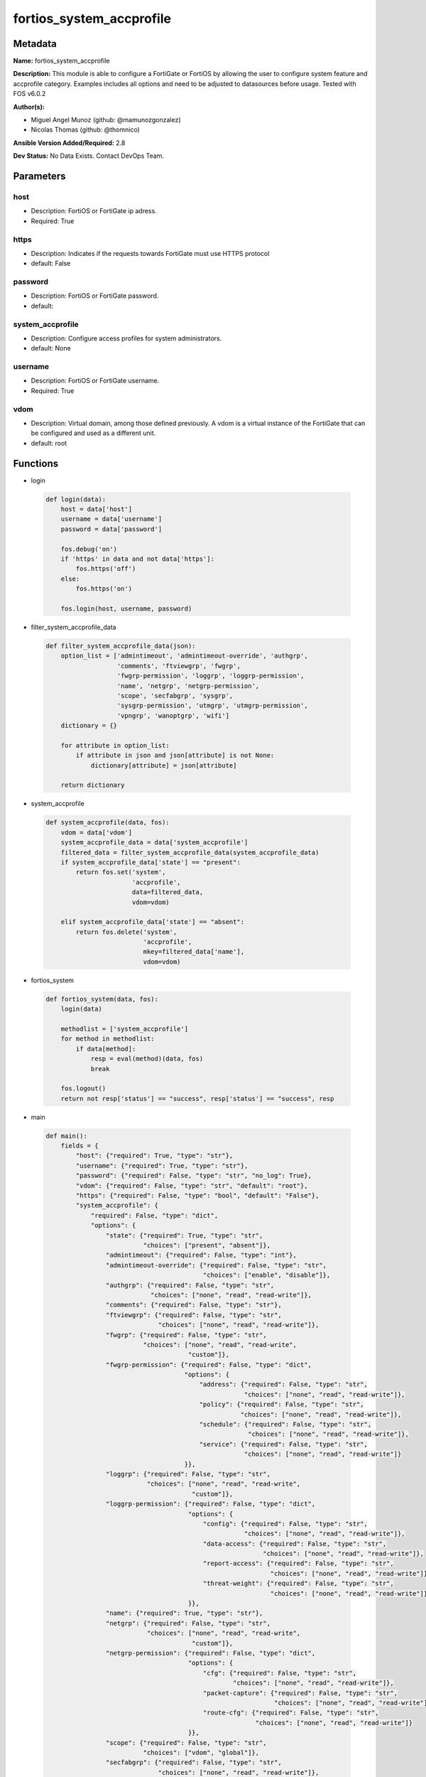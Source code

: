 =========================
fortios_system_accprofile
=========================


Metadata
--------




**Name:** fortios_system_accprofile

**Description:** This module is able to configure a FortiGate or FortiOS by allowing the user to configure system feature and accprofile category. Examples includes all options and need to be adjusted to datasources before usage. Tested with FOS v6.0.2


**Author(s):** 

- Miguel Angel Munoz (github: @mamunozgonzalez)

- Nicolas Thomas (github: @thomnico)



**Ansible Version Added/Required:** 2.8

**Dev Status:** No Data Exists. Contact DevOps Team.

Parameters
----------

host
++++

- Description: FortiOS or FortiGate ip adress.

  

- Required: True

https
+++++

- Description: Indicates if the requests towards FortiGate must use HTTPS protocol

  

- default: False

password
++++++++

- Description: FortiOS or FortiGate password.

  

- default: 

system_accprofile
+++++++++++++++++

- Description: Configure access profiles for system administrators.

  

- default: None

username
++++++++

- Description: FortiOS or FortiGate username.

  

- Required: True

vdom
++++

- Description: Virtual domain, among those defined previously. A vdom is a virtual instance of the FortiGate that can be configured and used as a different unit.

  

- default: root




Functions
---------




- login

 .. code-block:: python

    def login(data):
        host = data['host']
        username = data['username']
        password = data['password']
    
        fos.debug('on')
        if 'https' in data and not data['https']:
            fos.https('off')
        else:
            fos.https('on')
    
        fos.login(host, username, password)
    
    

- filter_system_accprofile_data

 .. code-block:: python

    def filter_system_accprofile_data(json):
        option_list = ['admintimeout', 'admintimeout-override', 'authgrp',
                       'comments', 'ftviewgrp', 'fwgrp',
                       'fwgrp-permission', 'loggrp', 'loggrp-permission',
                       'name', 'netgrp', 'netgrp-permission',
                       'scope', 'secfabgrp', 'sysgrp',
                       'sysgrp-permission', 'utmgrp', 'utmgrp-permission',
                       'vpngrp', 'wanoptgrp', 'wifi']
        dictionary = {}
    
        for attribute in option_list:
            if attribute in json and json[attribute] is not None:
                dictionary[attribute] = json[attribute]
    
        return dictionary
    
    

- system_accprofile

 .. code-block:: python

    def system_accprofile(data, fos):
        vdom = data['vdom']
        system_accprofile_data = data['system_accprofile']
        filtered_data = filter_system_accprofile_data(system_accprofile_data)
        if system_accprofile_data['state'] == "present":
            return fos.set('system',
                           'accprofile',
                           data=filtered_data,
                           vdom=vdom)
    
        elif system_accprofile_data['state'] == "absent":
            return fos.delete('system',
                              'accprofile',
                              mkey=filtered_data['name'],
                              vdom=vdom)
    
    

- fortios_system

 .. code-block:: python

    def fortios_system(data, fos):
        login(data)
    
        methodlist = ['system_accprofile']
        for method in methodlist:
            if data[method]:
                resp = eval(method)(data, fos)
                break
    
        fos.logout()
        return not resp['status'] == "success", resp['status'] == "success", resp
    
    

- main

 .. code-block:: python

    def main():
        fields = {
            "host": {"required": True, "type": "str"},
            "username": {"required": True, "type": "str"},
            "password": {"required": False, "type": "str", "no_log": True},
            "vdom": {"required": False, "type": "str", "default": "root"},
            "https": {"required": False, "type": "bool", "default": "False"},
            "system_accprofile": {
                "required": False, "type": "dict",
                "options": {
                    "state": {"required": True, "type": "str",
                              "choices": ["present", "absent"]},
                    "admintimeout": {"required": False, "type": "int"},
                    "admintimeout-override": {"required": False, "type": "str",
                                              "choices": ["enable", "disable"]},
                    "authgrp": {"required": False, "type": "str",
                                "choices": ["none", "read", "read-write"]},
                    "comments": {"required": False, "type": "str"},
                    "ftviewgrp": {"required": False, "type": "str",
                                  "choices": ["none", "read", "read-write"]},
                    "fwgrp": {"required": False, "type": "str",
                              "choices": ["none", "read", "read-write",
                                          "custom"]},
                    "fwgrp-permission": {"required": False, "type": "dict",
                                         "options": {
                                             "address": {"required": False, "type": "str",
                                                         "choices": ["none", "read", "read-write"]},
                                             "policy": {"required": False, "type": "str",
                                                        "choices": ["none", "read", "read-write"]},
                                             "schedule": {"required": False, "type": "str",
                                                          "choices": ["none", "read", "read-write"]},
                                             "service": {"required": False, "type": "str",
                                                         "choices": ["none", "read", "read-write"]}
                                         }},
                    "loggrp": {"required": False, "type": "str",
                               "choices": ["none", "read", "read-write",
                                           "custom"]},
                    "loggrp-permission": {"required": False, "type": "dict",
                                          "options": {
                                              "config": {"required": False, "type": "str",
                                                         "choices": ["none", "read", "read-write"]},
                                              "data-access": {"required": False, "type": "str",
                                                              "choices": ["none", "read", "read-write"]},
                                              "report-access": {"required": False, "type": "str",
                                                                "choices": ["none", "read", "read-write"]},
                                              "threat-weight": {"required": False, "type": "str",
                                                                "choices": ["none", "read", "read-write"]}
                                          }},
                    "name": {"required": True, "type": "str"},
                    "netgrp": {"required": False, "type": "str",
                               "choices": ["none", "read", "read-write",
                                           "custom"]},
                    "netgrp-permission": {"required": False, "type": "dict",
                                          "options": {
                                              "cfg": {"required": False, "type": "str",
                                                      "choices": ["none", "read", "read-write"]},
                                              "packet-capture": {"required": False, "type": "str",
                                                                 "choices": ["none", "read", "read-write"]},
                                              "route-cfg": {"required": False, "type": "str",
                                                            "choices": ["none", "read", "read-write"]}
                                          }},
                    "scope": {"required": False, "type": "str",
                              "choices": ["vdom", "global"]},
                    "secfabgrp": {"required": False, "type": "str",
                                  "choices": ["none", "read", "read-write"]},
                    "sysgrp": {"required": False, "type": "str",
                               "choices": ["none", "read", "read-write",
                                           "custom"]},
                    "sysgrp-permission": {"required": False, "type": "dict",
                                          "options": {
                                              "admin": {"required": False, "type": "str",
                                                        "choices": ["none", "read", "read-write"]},
                                              "cfg": {"required": False, "type": "str",
                                                      "choices": ["none", "read", "read-write"]},
                                              "mnt": {"required": False, "type": "str",
                                                      "choices": ["none", "read", "read-write"]},
                                              "upd": {"required": False, "type": "str",
                                                      "choices": ["none", "read", "read-write"]}
                                          }},
                    "utmgrp": {"required": False, "type": "str",
                               "choices": ["none", "read", "read-write",
                                           "custom"]},
                    "utmgrp-permission": {"required": False, "type": "dict",
                                          "options": {
                                              "antivirus": {"required": False, "type": "str",
                                                            "choices": ["none", "read", "read-write"]},
                                              "application-control": {"required": False, "type": "str",
                                                                      "choices": ["none", "read", "read-write"]},
                                              "data-loss-prevention": {"required": False, "type": "str",
                                                                       "choices": ["none", "read", "read-write"]},
                                              "dnsfilter": {"required": False, "type": "str",
                                                            "choices": ["none", "read", "read-write"]},
                                              "endpoint-control": {"required": False, "type": "str",
                                                                   "choices": ["none", "read", "read-write"]},
                                              "icap": {"required": False, "type": "str",
                                                       "choices": ["none", "read", "read-write"]},
                                              "ips": {"required": False, "type": "str",
                                                      "choices": ["none", "read", "read-write"]},
                                              "spamfilter": {"required": False, "type": "str",
                                                             "choices": ["none", "read", "read-write"]},
                                              "voip": {"required": False, "type": "str",
                                                       "choices": ["none", "read", "read-write"]},
                                              "waf": {"required": False, "type": "str",
                                                      "choices": ["none", "read", "read-write"]},
                                              "webfilter": {"required": False, "type": "str",
                                                            "choices": ["none", "read", "read-write"]}
                                          }},
                    "vpngrp": {"required": False, "type": "str",
                               "choices": ["none", "read", "read-write"]},
                    "wanoptgrp": {"required": False, "type": "str",
                                  "choices": ["none", "read", "read-write"]},
                    "wifi": {"required": False, "type": "str",
                             "choices": ["none", "read", "read-write"]}
    
                }
            }
        }
    
        module = AnsibleModule(argument_spec=fields,
                               supports_check_mode=False)
        try:
            from fortiosapi import FortiOSAPI
        except ImportError:
            module.fail_json(msg="fortiosapi module is required")
    
        global fos
        fos = FortiOSAPI()
    
        is_error, has_changed, result = fortios_system(module.params, fos)
    
        if not is_error:
            module.exit_json(changed=has_changed, meta=result)
        else:
            module.fail_json(msg="Error in repo", meta=result)
    
    



Module Source Code
------------------

.. code-block:: python

    #!/usr/bin/python
    from __future__ import (absolute_import, division, print_function)
    # Copyright 2018 Fortinet, Inc.
    #
    # This program is free software: you can redistribute it and/or modify
    # it under the terms of the GNU General Public License as published by
    # the Free Software Foundation, either version 3 of the License, or
    # (at your option) any later version.
    #
    # This program is distributed in the hope that it will be useful,
    # but WITHOUT ANY WARRANTY; without even the implied warranty of
    # MERCHANTABILITY or FITNESS FOR A PARTICULAR PURPOSE.  See the
    # GNU General Public License for more details.
    #
    # You should have received a copy of the GNU General Public License
    # along with this program.  If not, see <https://www.gnu.org/licenses/>.
    #
    # the lib use python logging can get it if the following is set in your
    # Ansible config.
    
    __metaclass__ = type
    
    ANSIBLE_METADATA = {'status': ['preview'],
                        'supported_by': 'community',
                        'metadata_version': '1.1'}
    
    DOCUMENTATION = '''
    ---
    module: fortios_system_accprofile
    short_description: Configure access profiles for system administrators.
    description:
        - This module is able to configure a FortiGate or FortiOS by
          allowing the user to configure system feature and accprofile category.
          Examples includes all options and need to be adjusted to datasources before usage.
          Tested with FOS v6.0.2
    version_added: "2.8"
    author:
        - Miguel Angel Munoz (@mamunozgonzalez)
        - Nicolas Thomas (@thomnico)
    notes:
        - Requires fortiosapi library developed by Fortinet
        - Run as a local_action in your playbook
    requirements:
        - fortiosapi>=0.9.8
    options:
        host:
           description:
                - FortiOS or FortiGate ip adress.
           required: true
        username:
            description:
                - FortiOS or FortiGate username.
            required: true
        password:
            description:
                - FortiOS or FortiGate password.
            default: ""
        vdom:
            description:
                - Virtual domain, among those defined previously. A vdom is a
                  virtual instance of the FortiGate that can be configured and
                  used as a different unit.
            default: root
        https:
            description:
                - Indicates if the requests towards FortiGate must use HTTPS
                  protocol
            type: bool
            default: false
        system_accprofile:
            description:
                - Configure access profiles for system administrators.
            default: null
            suboptions:
                state:
                    description:
                        - Indicates whether to create or remove the object
                    choices:
                        - present
                        - absent
                admintimeout:
                    description:
                        - Administrator timeout for this access profile (0 - 480 min, default = 10, 0 means never timeout).
                admintimeout-override:
                    description:
                        - Enable/disable overriding the global administrator idle timeout.
                    choices:
                        - enable
                        - disable
                authgrp:
                    description:
                        - Administrator access to Users and Devices.
                    choices:
                        - none
                        - read
                        - read-write
                comments:
                    description:
                        - Comment.
                ftviewgrp:
                    description:
                        - FortiView.
                    choices:
                        - none
                        - read
                        - read-write
                fwgrp:
                    description:
                        - Administrator access to the Firewall configuration.
                    choices:
                        - none
                        - read
                        - read-write
                        - custom
                fwgrp-permission:
                    description:
                        - Custom firewall permission.
                    suboptions:
                        address:
                            description:
                                - Address Configuration.
                            choices:
                                - none
                                - read
                                - read-write
                        policy:
                            description:
                                - Policy Configuration.
                            choices:
                                - none
                                - read
                                - read-write
                        schedule:
                            description:
                                - Schedule Configuration.
                            choices:
                                - none
                                - read
                                - read-write
                        service:
                            description:
                                - Service Configuration.
                            choices:
                                - none
                                - read
                                - read-write
                loggrp:
                    description:
                        - Administrator access to Logging and Reporting including viewing log messages.
                    choices:
                        - none
                        - read
                        - read-write
                        - custom
                loggrp-permission:
                    description:
                        - Custom Log & Report permission.
                    suboptions:
                        config:
                            description:
                                - Log & Report configuration.
                            choices:
                                - none
                                - read
                                - read-write
                        data-access:
                            description:
                                - Log & Report Data Access.
                            choices:
                                - none
                                - read
                                - read-write
                        report-access:
                            description:
                                - Log & Report Report Access.
                            choices:
                                - none
                                - read
                                - read-write
                        threat-weight:
                            description:
                                - Log & Report Threat Weight.
                            choices:
                                - none
                                - read
                                - read-write
                name:
                    description:
                        - Profile name.
                    required: true
                netgrp:
                    description:
                        - Network Configuration.
                    choices:
                        - none
                        - read
                        - read-write
                        - custom
                netgrp-permission:
                    description:
                        - Custom network permission.
                    suboptions:
                        cfg:
                            description:
                                - Network Configuration.
                            choices:
                                - none
                                - read
                                - read-write
                        packet-capture:
                            description:
                                - Packet Capture Configuration.
                            choices:
                                - none
                                - read
                                - read-write
                        route-cfg:
                            description:
                                - Router Configuration.
                            choices:
                                - none
                                - read
                                - read-write
                scope:
                    description:
                        - "Scope of admin access: global or specific VDOM(s)."
                    choices:
                        - vdom
                        - global
                secfabgrp:
                    description:
                        - Security Fabric.
                    choices:
                        - none
                        - read
                        - read-write
                sysgrp:
                    description:
                        - System Configuration.
                    choices:
                        - none
                        - read
                        - read-write
                        - custom
                sysgrp-permission:
                    description:
                        - Custom system permission.
                    suboptions:
                        admin:
                            description:
                                - Administrator Users.
                            choices:
                                - none
                                - read
                                - read-write
                        cfg:
                            description:
                                - System Configuration.
                            choices:
                                - none
                                - read
                                - read-write
                        mnt:
                            description:
                                - Maintenance.
                            choices:
                                - none
                                - read
                                - read-write
                        upd:
                            description:
                                - FortiGuard Updates.
                            choices:
                                - none
                                - read
                                - read-write
                utmgrp:
                    description:
                        - Administrator access to Security Profiles.
                    choices:
                        - none
                        - read
                        - read-write
                        - custom
                utmgrp-permission:
                    description:
                        - Custom Security Profile permissions.
                    suboptions:
                        antivirus:
                            description:
                                - Antivirus profiles and settings.
                            choices:
                                - none
                                - read
                                - read-write
                        application-control:
                            description:
                                - Application Control profiles and settings.
                            choices:
                                - none
                                - read
                                - read-write
                        data-loss-prevention:
                            description:
                                - DLP profiles and settings.
                            choices:
                                - none
                                - read
                                - read-write
                        dnsfilter:
                            description:
                                - DNS Filter profiles and settings.
                            choices:
                                - none
                                - read
                                - read-write
                        endpoint-control:
                            description:
                                - FortiClient Profiles.
                            choices:
                                - none
                                - read
                                - read-write
                        icap:
                            description:
                                - ICAP profiles and settings.
                            choices:
                                - none
                                - read
                                - read-write
                        ips:
                            description:
                                - IPS profiles and settings.
                            choices:
                                - none
                                - read
                                - read-write
                        spamfilter:
                            description:
                                - AntiSpam filter and settings.
                            choices:
                                - none
                                - read
                                - read-write
                        voip:
                            description:
                                - VoIP profiles and settings.
                            choices:
                                - none
                                - read
                                - read-write
                        waf:
                            description:
                                - Web Application Firewall profiles and settings.
                            choices:
                                - none
                                - read
                                - read-write
                        webfilter:
                            description:
                                - Web Filter profiles and settings.
                            choices:
                                - none
                                - read
                                - read-write
                vpngrp:
                    description:
                        - Administrator access to IPsec, SSL, PPTP, and L2TP VPN.
                    choices:
                        - none
                        - read
                        - read-write
                wanoptgrp:
                    description:
                        - Administrator access to WAN Opt & Cache.
                    choices:
                        - none
                        - read
                        - read-write
                wifi:
                    description:
                        - Administrator access to the WiFi controller and Switch controller.
                    choices:
                        - none
                        - read
                        - read-write
    '''
    
    EXAMPLES = '''
    - hosts: localhost
      vars:
       host: "192.168.122.40"
       username: "admin"
       password: ""
       vdom: "root"
      tasks:
      - name: Configure access profiles for system administrators.
        fortios_system_accprofile:
          host:  "{{ host }}"
          username: "{{ username }}"
          password: "{{ password }}"
          vdom:  "{{ vdom }}"
          system_accprofile:
            state: "present"
            admintimeout: "3"
            admintimeout-override: "enable"
            authgrp: "none"
            comments: "<your_own_value>"
            ftviewgrp: "none"
            fwgrp: "none"
            fwgrp-permission:
                address: "none"
                policy: "none"
                schedule: "none"
                service: "none"
            loggrp: "none"
            loggrp-permission:
                config: "none"
                data-access: "none"
                report-access: "none"
                threat-weight: "none"
            name: "default_name_20"
            netgrp: "none"
            netgrp-permission:
                cfg: "none"
                packet-capture: "none"
                route-cfg: "none"
            scope: "vdom"
            secfabgrp: "none"
            sysgrp: "none"
            sysgrp-permission:
                admin: "none"
                cfg: "none"
                mnt: "none"
                upd: "none"
            utmgrp: "none"
            utmgrp-permission:
                antivirus: "none"
                application-control: "none"
                data-loss-prevention: "none"
                dnsfilter: "none"
                endpoint-control: "none"
                icap: "none"
                ips: "none"
                spamfilter: "none"
                voip: "none"
                waf: "none"
                webfilter: "none"
            vpngrp: "none"
            wanoptgrp: "none"
            wifi: "none"
    '''
    
    RETURN = '''
    build:
      description: Build number of the fortigate image
      returned: always
      type: string
      sample: '1547'
    http_method:
      description: Last method used to provision the content into FortiGate
      returned: always
      type: string
      sample: 'PUT'
    http_status:
      description: Last result given by FortiGate on last operation applied
      returned: always
      type: string
      sample: "200"
    mkey:
      description: Master key (id) used in the last call to FortiGate
      returned: success
      type: string
      sample: "key1"
    name:
      description: Name of the table used to fulfill the request
      returned: always
      type: string
      sample: "urlfilter"
    path:
      description: Path of the table used to fulfill the request
      returned: always
      type: string
      sample: "webfilter"
    revision:
      description: Internal revision number
      returned: always
      type: string
      sample: "17.0.2.10658"
    serial:
      description: Serial number of the unit
      returned: always
      type: string
      sample: "FGVMEVYYQT3AB5352"
    status:
      description: Indication of the operation's result
      returned: always
      type: string
      sample: "success"
    vdom:
      description: Virtual domain used
      returned: always
      type: string
      sample: "root"
    version:
      description: Version of the FortiGate
      returned: always
      type: string
      sample: "v5.6.3"
    
    '''
    
    from ansible.module_utils.basic import AnsibleModule
    
    fos = None
    
    
    def login(data):
        host = data['host']
        username = data['username']
        password = data['password']
    
        fos.debug('on')
        if 'https' in data and not data['https']:
            fos.https('off')
        else:
            fos.https('on')
    
        fos.login(host, username, password)
    
    
    def filter_system_accprofile_data(json):
        option_list = ['admintimeout', 'admintimeout-override', 'authgrp',
                       'comments', 'ftviewgrp', 'fwgrp',
                       'fwgrp-permission', 'loggrp', 'loggrp-permission',
                       'name', 'netgrp', 'netgrp-permission',
                       'scope', 'secfabgrp', 'sysgrp',
                       'sysgrp-permission', 'utmgrp', 'utmgrp-permission',
                       'vpngrp', 'wanoptgrp', 'wifi']
        dictionary = {}
    
        for attribute in option_list:
            if attribute in json and json[attribute] is not None:
                dictionary[attribute] = json[attribute]
    
        return dictionary
    
    
    def system_accprofile(data, fos):
        vdom = data['vdom']
        system_accprofile_data = data['system_accprofile']
        filtered_data = filter_system_accprofile_data(system_accprofile_data)
        if system_accprofile_data['state'] == "present":
            return fos.set('system',
                           'accprofile',
                           data=filtered_data,
                           vdom=vdom)
    
        elif system_accprofile_data['state'] == "absent":
            return fos.delete('system',
                              'accprofile',
                              mkey=filtered_data['name'],
                              vdom=vdom)
    
    
    def fortios_system(data, fos):
        login(data)
    
        methodlist = ['system_accprofile']
        for method in methodlist:
            if data[method]:
                resp = eval(method)(data, fos)
                break
    
        fos.logout()
        return not resp['status'] == "success", resp['status'] == "success", resp
    
    
    def main():
        fields = {
            "host": {"required": True, "type": "str"},
            "username": {"required": True, "type": "str"},
            "password": {"required": False, "type": "str", "no_log": True},
            "vdom": {"required": False, "type": "str", "default": "root"},
            "https": {"required": False, "type": "bool", "default": "False"},
            "system_accprofile": {
                "required": False, "type": "dict",
                "options": {
                    "state": {"required": True, "type": "str",
                              "choices": ["present", "absent"]},
                    "admintimeout": {"required": False, "type": "int"},
                    "admintimeout-override": {"required": False, "type": "str",
                                              "choices": ["enable", "disable"]},
                    "authgrp": {"required": False, "type": "str",
                                "choices": ["none", "read", "read-write"]},
                    "comments": {"required": False, "type": "str"},
                    "ftviewgrp": {"required": False, "type": "str",
                                  "choices": ["none", "read", "read-write"]},
                    "fwgrp": {"required": False, "type": "str",
                              "choices": ["none", "read", "read-write",
                                          "custom"]},
                    "fwgrp-permission": {"required": False, "type": "dict",
                                         "options": {
                                             "address": {"required": False, "type": "str",
                                                         "choices": ["none", "read", "read-write"]},
                                             "policy": {"required": False, "type": "str",
                                                        "choices": ["none", "read", "read-write"]},
                                             "schedule": {"required": False, "type": "str",
                                                          "choices": ["none", "read", "read-write"]},
                                             "service": {"required": False, "type": "str",
                                                         "choices": ["none", "read", "read-write"]}
                                         }},
                    "loggrp": {"required": False, "type": "str",
                               "choices": ["none", "read", "read-write",
                                           "custom"]},
                    "loggrp-permission": {"required": False, "type": "dict",
                                          "options": {
                                              "config": {"required": False, "type": "str",
                                                         "choices": ["none", "read", "read-write"]},
                                              "data-access": {"required": False, "type": "str",
                                                              "choices": ["none", "read", "read-write"]},
                                              "report-access": {"required": False, "type": "str",
                                                                "choices": ["none", "read", "read-write"]},
                                              "threat-weight": {"required": False, "type": "str",
                                                                "choices": ["none", "read", "read-write"]}
                                          }},
                    "name": {"required": True, "type": "str"},
                    "netgrp": {"required": False, "type": "str",
                               "choices": ["none", "read", "read-write",
                                           "custom"]},
                    "netgrp-permission": {"required": False, "type": "dict",
                                          "options": {
                                              "cfg": {"required": False, "type": "str",
                                                      "choices": ["none", "read", "read-write"]},
                                              "packet-capture": {"required": False, "type": "str",
                                                                 "choices": ["none", "read", "read-write"]},
                                              "route-cfg": {"required": False, "type": "str",
                                                            "choices": ["none", "read", "read-write"]}
                                          }},
                    "scope": {"required": False, "type": "str",
                              "choices": ["vdom", "global"]},
                    "secfabgrp": {"required": False, "type": "str",
                                  "choices": ["none", "read", "read-write"]},
                    "sysgrp": {"required": False, "type": "str",
                               "choices": ["none", "read", "read-write",
                                           "custom"]},
                    "sysgrp-permission": {"required": False, "type": "dict",
                                          "options": {
                                              "admin": {"required": False, "type": "str",
                                                        "choices": ["none", "read", "read-write"]},
                                              "cfg": {"required": False, "type": "str",
                                                      "choices": ["none", "read", "read-write"]},
                                              "mnt": {"required": False, "type": "str",
                                                      "choices": ["none", "read", "read-write"]},
                                              "upd": {"required": False, "type": "str",
                                                      "choices": ["none", "read", "read-write"]}
                                          }},
                    "utmgrp": {"required": False, "type": "str",
                               "choices": ["none", "read", "read-write",
                                           "custom"]},
                    "utmgrp-permission": {"required": False, "type": "dict",
                                          "options": {
                                              "antivirus": {"required": False, "type": "str",
                                                            "choices": ["none", "read", "read-write"]},
                                              "application-control": {"required": False, "type": "str",
                                                                      "choices": ["none", "read", "read-write"]},
                                              "data-loss-prevention": {"required": False, "type": "str",
                                                                       "choices": ["none", "read", "read-write"]},
                                              "dnsfilter": {"required": False, "type": "str",
                                                            "choices": ["none", "read", "read-write"]},
                                              "endpoint-control": {"required": False, "type": "str",
                                                                   "choices": ["none", "read", "read-write"]},
                                              "icap": {"required": False, "type": "str",
                                                       "choices": ["none", "read", "read-write"]},
                                              "ips": {"required": False, "type": "str",
                                                      "choices": ["none", "read", "read-write"]},
                                              "spamfilter": {"required": False, "type": "str",
                                                             "choices": ["none", "read", "read-write"]},
                                              "voip": {"required": False, "type": "str",
                                                       "choices": ["none", "read", "read-write"]},
                                              "waf": {"required": False, "type": "str",
                                                      "choices": ["none", "read", "read-write"]},
                                              "webfilter": {"required": False, "type": "str",
                                                            "choices": ["none", "read", "read-write"]}
                                          }},
                    "vpngrp": {"required": False, "type": "str",
                               "choices": ["none", "read", "read-write"]},
                    "wanoptgrp": {"required": False, "type": "str",
                                  "choices": ["none", "read", "read-write"]},
                    "wifi": {"required": False, "type": "str",
                             "choices": ["none", "read", "read-write"]}
    
                }
            }
        }
    
        module = AnsibleModule(argument_spec=fields,
                               supports_check_mode=False)
        try:
            from fortiosapi import FortiOSAPI
        except ImportError:
            module.fail_json(msg="fortiosapi module is required")
    
        global fos
        fos = FortiOSAPI()
    
        is_error, has_changed, result = fortios_system(module.params, fos)
    
        if not is_error:
            module.exit_json(changed=has_changed, meta=result)
        else:
            module.fail_json(msg="Error in repo", meta=result)
    
    
    if __name__ == '__main__':
        main()


